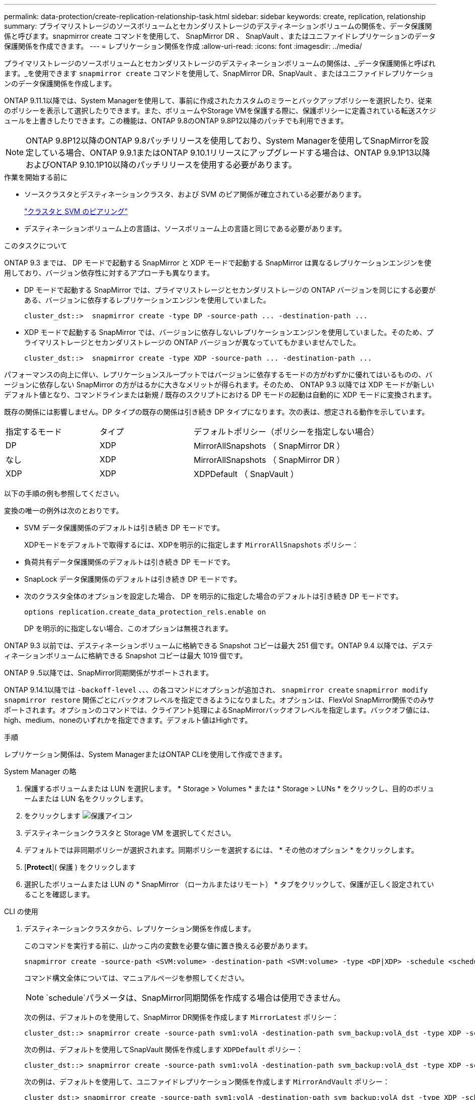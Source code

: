 ---
permalink: data-protection/create-replication-relationship-task.html 
sidebar: sidebar 
keywords: create, replication, relationship 
summary: プライマリストレージのソースボリュームとセカンダリストレージのデスティネーションボリュームの関係を、データ保護関係と呼びます。snapmirror create コマンドを使用して、 SnapMirror DR 、 SnapVault 、またはユニファイドレプリケーションのデータ保護関係を作成できます。 
---
= レプリケーション関係を作成
:allow-uri-read: 
:icons: font
:imagesdir: ../media/


[role="lead"]
プライマリストレージのソースボリュームとセカンダリストレージのデスティネーションボリュームの関係は、_データ保護関係と呼ばれます。_を使用できます `snapmirror create` コマンドを使用して、SnapMirror DR、SnapVault 、またはユニファイドレプリケーションのデータ保護関係を作成します。

ONTAP 9.11.1以降では、System Managerを使用して、事前に作成されたカスタムのミラーとバックアップポリシーを選択したり、従来のポリシーを表示して選択したりできます。また、ボリュームやStorage VMを保護する際に、保護ポリシーに定義されている転送スケジュールを上書きしたりできます。この機能は、ONTAP 9.8のONTAP 9.8P12以降のパッチでも利用できます。

[NOTE]
====
ONTAP 9.8P12以降のONTAP 9.8パッチリリースを使用しており、System Managerを使用してSnapMirrorを設定している場合、ONTAP 9.9.1またはONTAP 9.10.1リリースにアップグレードする場合は、ONTAP 9.9.1P13以降およびONTAP 9.10.1P10以降のパッチリリースを使用する必要があります。

====
.作業を開始する前に
* ソースクラスタとデスティネーションクラスタ、および SVM のピア関係が確立されている必要があります。
+
link:../peering/index.html["クラスタと SVM のピアリング"]

* デスティネーションボリューム上の言語は、ソースボリューム上の言語と同じである必要があります。


.このタスクについて
ONTAP 9.3 までは、 DP モードで起動する SnapMirror と XDP モードで起動する SnapMirror は異なるレプリケーションエンジンを使用しており、バージョン依存性に対するアプローチも異なります。

* DP モードで起動する SnapMirror では、プライマリストレージとセカンダリストレージの ONTAP バージョンを同じにする必要がある、バージョンに依存するレプリケーションエンジンを使用していました。
+
[listing]
----
cluster_dst::>  snapmirror create -type DP -source-path ... -destination-path ...
----
* XDP モードで起動する SnapMirror では、バージョンに依存しないレプリケーションエンジンを使用していました。そのため、プライマリストレージとセカンダリストレージの ONTAP バージョンが異なっていてもかまいませんでした。
+
[listing]
----
cluster_dst::>  snapmirror create -type XDP -source-path ... -destination-path ...
----


パフォーマンスの向上に伴い、レプリケーションスループットではバージョンに依存するモードの方がわずかに優れてはいるものの、バージョンに依存しない SnapMirror の方がはるかに大きなメリットが得られます。そのため、 ONTAP 9.3 以降では XDP モードが新しいデフォルト値となり、コマンドラインまたは新規 / 既存のスクリプトにおける DP モードの起動は自動的に XDP モードに変換されます。

既存の関係には影響しません。DP タイプの既存の関係は引き続き DP タイプになります。次の表は、想定される動作を示しています。

[cols="25,25,50"]
|===


| 指定するモード | タイプ | デフォルトポリシー（ポリシーを指定しない場合） 


 a| 
DP
 a| 
XDP
 a| 
MirrorAllSnapshots （ SnapMirror DR ）



 a| 
なし
 a| 
XDP
 a| 
MirrorAllSnapshots （ SnapMirror DR ）



 a| 
XDP
 a| 
XDP
 a| 
XDPDefault （ SnapVault ）

|===
以下の手順の例も参照してください。

変換の唯一の例外は次のとおりです。

* SVM データ保護関係のデフォルトは引き続き DP モードです。
+
XDPモードをデフォルトで取得するには、XDPを明示的に指定します `MirrorAllSnapshots` ポリシー：

* 負荷共有データ保護関係のデフォルトは引き続き DP モードです。
* SnapLock データ保護関係のデフォルトは引き続き DP モードです。
* 次のクラスタ全体のオプションを設定した場合、 DP を明示的に指定した場合のデフォルトは引き続き DP モードです。
+
[listing]
----
options replication.create_data_protection_rels.enable on
----
+
DP を明示的に指定しない場合、このオプションは無視されます。



ONTAP 9.3 以前では、デスティネーションボリュームに格納できる Snapshot コピーは最大 251 個です。ONTAP 9.4 以降では、デスティネーションボリュームに格納できる Snapshot コピーは最大 1019 個です。

ONTAP 9 .5以降では、SnapMirror同期関係がサポートされます。

ONTAP 9.14.1以降では `-backoff-level` 、、、の各コマンドにオプションが追加され、 `snapmirror create` `snapmirror modify` `snapmirror restore` 関係ごとにバックオフレベルを指定できるようになりました。オプションは、FlexVol SnapMirror関係でのみサポートされます。オプションのコマンドでは、クライアント処理によるSnapMirrorバックオフレベルを指定します。バックオフ値には、high、medium、noneのいずれかを指定できます。デフォルト値はHighです。

.手順
レプリケーション関係は、System ManagerまたはONTAP CLIを使用して作成できます。

[role="tabbed-block"]
====
.System Manager の略
--
. 保護するボリュームまたは LUN を選択します。 * Storage > Volumes * または * Storage > LUNs * をクリックし、目的のボリュームまたは LUN 名をクリックします。
. をクリックします image:icon_protect.gif["保護アイコン"]
. デスティネーションクラスタと Storage VM を選択してください。
. デフォルトでは非同期ポリシーが選択されます。同期ポリシーを選択するには、 * その他のオプション * をクリックします。
. [*Protect*]( 保護 ) をクリックします
. 選択したボリュームまたは LUN の * SnapMirror （ローカルまたはリモート） * タブをクリックして、保護が正しく設定されていることを確認します。


--
.CLI の使用
--
. デスティネーションクラスタから、レプリケーション関係を作成します。
+
このコマンドを実行する前に、山かっこ内の変数を必要な値に置き換える必要があります。

+
[source, cli]
----
snapmirror create -source-path <SVM:volume> -destination-path <SVM:volume> -type <DP|XDP> -schedule <schedule> -policy <policy>
----
+
コマンド構文全体については、マニュアルページを参照してください。

+

NOTE:  `schedule`パラメータは、SnapMirror同期関係を作成する場合は使用できません。

+
次の例は、デフォルトのを使用して、SnapMirror DR関係を作成します `MirrorLatest` ポリシー：

+
[listing]
----
cluster_dst::> snapmirror create -source-path svm1:volA -destination-path svm_backup:volA_dst -type XDP -schedule my_daily -policy MirrorLatest
----
+
次の例は、デフォルトを使用してSnapVault 関係を作成します `XDPDefault` ポリシー：

+
[listing]
----
cluster_dst::> snapmirror create -source-path svm1:volA -destination-path svm_backup:volA_dst -type XDP -schedule my_daily -policy XDPDefault
----
+
次の例は、デフォルトを使用して、ユニファイドレプリケーション関係を作成します `MirrorAndVault` ポリシー：

+
[listing]
----
cluster_dst:> snapmirror create -source-path svm1:volA -destination-path svm_backup:volA_dst -type XDP -schedule my_daily -policy MirrorAndVault
----
+
次の例は、カスタムのを使用してユニファイドレプリケーション関係を作成します `my_unified` ポリシー：

+
[listing]
----
cluster_dst::> snapmirror create -source-path svm1:volA -destination-path svm_backup:volA_dst -type XDP -schedule my_daily -policy my_unified
----
+
次の例は、デフォルトの `Sync`ポリシーを使用して、SnapMirror同期関係を作成します。

+
[listing]
----
cluster_dst::> snapmirror create -source-path svm1:volA -destination-path svm_backup:volA_dst -type XDP -policy Sync
----
+
次の例は、デフォルトの `StrictSync`ポリシーを使用して、SnapMirror同期関係を作成します。

+
[listing]
----
cluster_dst::> snapmirror create -source-path svm1:volA -destination-path svm_backup:volA_dst -type XDP -policy StrictSync
----
+
次の例は、 SnapMirror DR 関係を作成します。DPタイプは自動的にXDPに変換され、ポリシーは指定されません。デフォルトのポリシーはになります `MirrorAllSnapshots` ポリシー：

+
[listing]
----
cluster_dst::> snapmirror create -source-path svm1:volA -destination-path svm_backup:volA_dst -type DP -schedule my_daily
----
+
次の例は、 SnapMirror DR 関係を作成します。タイプまたはポリシーが指定されていない場合、ポリシーはデフォルトでになります `MirrorAllSnapshots` ポリシー：

+
[listing]
----
cluster_dst::> snapmirror create -source-path svm1:volA -destination-path svm_backup:volA_dst -schedule my_daily
----
+
次の例は、 SnapMirror DR 関係を作成します。ポリシーが指定されていない場合、ポリシーはデフォルトでになります `XDPDefault` ポリシー：

+
[listing]
----
cluster_dst::> snapmirror create -source-path svm1:volA -destination-path svm_backup:volA_dst -type XDP -schedule my_daily
----
+
次の例は、事前定義されたポリシーを使用してSnapMirror同期関係を作成し `SnapCenterSync`ます。

+
[listing]
----
cluster_dst::> snapmirror create -source-path svm1:volA -destination-path svm_backup:volA_dst -type XDP -policy SnapCenterSync
----
+

NOTE: 事前定義されたポリシー `SnapCenterSync` がのタイプです `Sync`。このポリシーは、で作成されたすべてのSnapshotコピーをレプリケートします `snapmirror-label` が「app_consistent」の場合。



.完了後
を使用します `snapmirror show` コマンドを実行して、SnapMirror関係が作成されたことを確認します。コマンド構文全体については、マニュアルページを参照してください。

--
====
.関連情報
* link:create-delete-snapmirror-failover-test-task.html["SnapMirrorフェイルオーバーテストボリュームの作成と削除"]です。




== ONTAP でこれを行うその他の方法

[cols="2"]
|===
| 実行するタスク | 参照するコンテンツ 


| System Manager Classic （ ONTAP 9.7 以前で使用可能） | link:https://docs.netapp.com/us-en/ontap-system-manager-classic/volume-backup-snapvault/index.html["SnapVault によるボリュームのバックアップの概要"^] 
|===